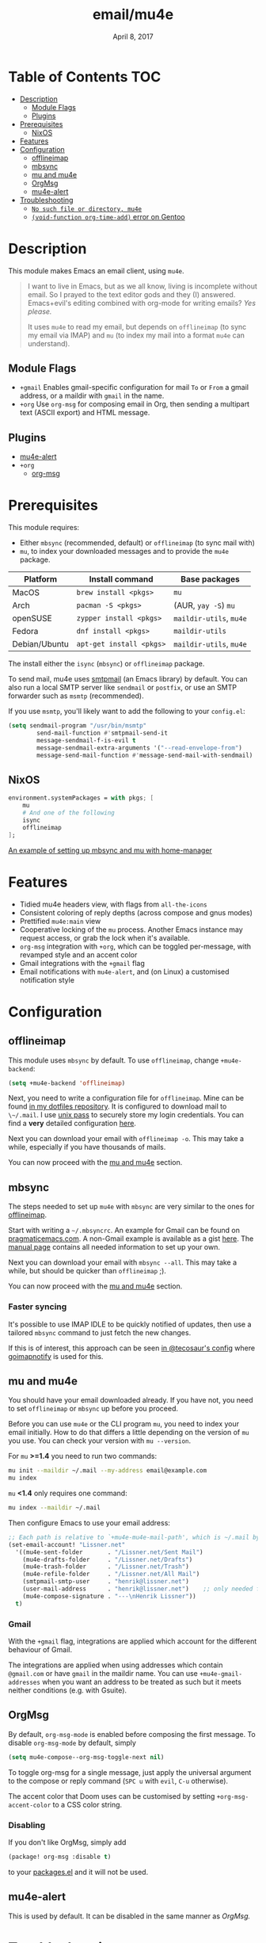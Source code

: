 #+TITLE:   email/mu4e
#+DATE:    April 8, 2017
#+SINCE:   v2.0
#+STARTUP: inlineimages

* Table of Contents :TOC:
- [[#description][Description]]
  - [[#module-flags][Module Flags]]
  - [[#plugins][Plugins]]
- [[#prerequisites][Prerequisites]]
  - [[#nixos][NixOS]]
- [[#features][Features]]
- [[#configuration][Configuration]]
  - [[#offlineimap][offlineimap]]
  - [[#mbsync][mbsync]]
  - [[#mu-and-mu4e][mu and mu4e]]
  - [[#orgmsg][OrgMsg]]
  - [[#mu4e-alert][mu4e-alert]]
- [[#troubleshooting][Troubleshooting]]
  - [[#no-such-file-or-directory-mu4e][=No such file or directory, mu4e=]]
  - [[#void-function-org-time-add-error-on-gentoo][~(void-function org-time-add)~ error on Gentoo]]

* Description
This module makes Emacs an email client, using ~mu4e~.

#+begin_quote
I want to live in Emacs, but as we all know, living is incomplete without email.
So I prayed to the text editor gods and they (I) answered. Emacs+evil's editing
combined with org-mode for writing emails? /Yes please./

It uses ~mu4e~ to read my email, but depends on ~offlineimap~ (to sync my email
via IMAP) and ~mu~ (to index my mail into a format ~mu4e~ can understand).
#+end_quote

** Module Flags
+ =+gmail= Enables gmail-specific configuration for mail ~To~ or ~From~ a gmail
  address, or a maildir with ~gmail~ in the name.
+ =+org= Use =org-msg= for composing email in Org, then sending a multipart text
  (ASCII export) and HTML message.

** Plugins
+ [[https://github.com/iqbalansari/mu4e-alert][mu4e-alert]]
+ =+org=
  + [[https://github.com/jeremy-compostella/org-msg][org-msg]]

* Prerequisites
This module requires:

+ Either ~mbsync~ (recommended, default) or ~offlineimap~ (to sync mail with)
+ ~mu~, to index your downloaded messages and to provide the ~mu4e~ package.

#+name: Install Matrix
| Platform      | Install command        | Base packages       |
|---------------+------------------------+---------------------|
| MacOS         | ~brew install <pkgs>~    | =mu=                  |
| Arch          | ~pacman -S <pkgs>~       | (AUR, ~yay -S~) =mu=    |
| openSUSE      | ~zypper install <pkgs>~  | =maildir-utils=, =mu4e= |
| Fedora        | ~dnf install <pkgs>~     | =maildir-utils=       |
| Debian/Ubuntu | ~apt-get install <pkgs>~ | =maildir-utils=, =mu4e= |

The install either the =isync= (=mbsync=) or =offlineimap= package.

To send mail, mu4e uses [[https://www.gnu.org/software/emacs/manual/html_mono/smtpmail.html][smtpmail]] (an Emacs library) by default.
You can also run a local SMTP server like =sendmail= or =postfix=, or use an SMTP
forwarder such as =msmtp= (recommended).

If you use =msmtp=, you'll likely want to add the following to your
=config.el=:
#+begin_src emacs-lisp
(setq sendmail-program "/usr/bin/msmtp"
        send-mail-function #'smtpmail-send-it
        message-sendmail-f-is-evil t
        message-sendmail-extra-arguments '("--read-envelope-from")
        message-send-mail-function #'message-send-mail-with-sendmail)
#+end_src

** NixOS
#+BEGIN_SRC nix
environment.systemPackages = with pkgs; [
    mu
    # And one of the following
    isync
    offlineimap
];
#+END_SRC

[[https://github.com/Emiller88/dotfiles/blob/5eaabedf1b141c80a8d32e1b496055231476f65e/modules/shell/mail.nix][An example of setting up mbsync and mu with home-manager]]

* Features
+ Tidied mu4e headers view, with flags from =all-the-icons=
+ Consistent coloring of reply depths (across compose and gnus modes)
+ Prettified =mu4e:main= view
+ Cooperative locking of the =mu= process. Another Emacs instance may request
  access, or grab the lock when it's available.
+ =org-msg= integration with =+org=, which can be toggled per-message, with revamped style and
  an accent color
+ Gmail integrations with the =+gmail= flag
+ Email notifications with =mu4e-alert=, and (on Linux) a customised notification style

* Configuration
** offlineimap
This module uses =mbsync= by default. To use =offlineimap=, change ~+mu4e-backend~:

#+BEGIN_SRC emacs-lisp
(setq +mu4e-backend 'offlineimap)
#+END_SRC

Next, you need to write a configuration file for =offlineimap=. Mine can be found
[[https://github.com/hlissner/dotfiles/blob/be0dce5dae8f3cbafaac0cc44269d84b4a742c46/shell/mu/][in my dotfiles repository]]. It is configured to download mail to ~\~/.mail~. I
use [[https://www.passwordstore.org/][unix pass]] to securely store my login credentials. You can find a *very*
detailed configuration [[https://github.com/OfflineIMAP/offlineimap/blob/master/offlineimap.conf][here]].

Next you can download your email with ~offlineimap -o~. This may take a while,
especially if you have thousands of mails.

You can now proceed with the [[#mu-and-mu4e][mu and mu4e]] section.

** mbsync
The steps needed to set up =mu4e= with =mbsync= are very similar to the ones for
[[#offlineimap][offlineimap]].

Start with writing a ~~/.mbsyncrc~. An example for Gmail can be found on
[[http://pragmaticemacs.com/emacs/migrating-from-offlineimap-to-mbsync-for-mu4e/][pragmaticemacs.com]]. A non-Gmail example is available as a gist [[https://gist.github.com/agraul/60977cc497c3aec44e10591f94f49ef0][here]]. The [[http://isync.sourceforge.net/mbsync.html][manual
page]] contains all needed information to set up your own.

Next you can download your email with ~mbsync --all~. This may take a while, but
should be quicker than =offlineimap= ;).

You can now proceed with the [[#mu-and-mu4e][mu and mu4e]] section.

*** Faster syncing
It's possible to use IMAP IDLE to be quickly notified of updates, then use a
tailored =mbsync= command to just fetch the new changes.

If this is of interest, this approach can be seen [[https://tecosaur.github.io/emacs-config/config.html#fetching][in @tecosaur's config]] where
[[https://gitlab.com/shackra/goimapnotify][goimapnotify]] is used for this.

** mu and mu4e
You should have your email downloaded already. If you have not, you need to set
=offlineimap= or =mbsync= up before you proceed.

Before you can use =mu4e= or the CLI program =mu=, you need to index your email
initially. How to do that differs a little depending on the version of =mu= you
use. You can check your version with ~mu --version~.

For =mu= *>=1.4* you need to run two commands:
#+BEGIN_SRC sh
mu init --maildir ~/.mail --my-address email@example.com
mu index
#+END_SRC

=mu= *<1.4* only requires one command:
#+BEGIN_SRC sh
mu index --maildir ~/.mail
#+END_SRC

Then configure Emacs to use your email address:

#+BEGIN_SRC emacs-lisp :tangle no
;; Each path is relative to `+mu4e-mu4e-mail-path', which is ~/.mail by default
(set-email-account! "Lissner.net"
  '((mu4e-sent-folder       . "/Lissner.net/Sent Mail")
    (mu4e-drafts-folder     . "/Lissner.net/Drafts")
    (mu4e-trash-folder      . "/Lissner.net/Trash")
    (mu4e-refile-folder     . "/Lissner.net/All Mail")
    (smtpmail-smtp-user     . "henrik@lissner.net")
    (user-mail-address      . "henrik@lissner.net")    ;; only needed for mu < 1.4
    (mu4e-compose-signature . "---\nHenrik Lissner"))
  t)
#+END_SRC

*** Gmail
With the =+gmail= flag, integrations are applied which account for the different
behaviour of Gmail.

The integrations are applied when using addresses which contain =@gmail.com= or
have =gmail= in the maildir name. You can use ~+mu4e-gmail-addresses~ when you want
an address to be treated as such but it meets neither conditions (e.g. with
Gsuite).

** OrgMsg
By default, ~org-msg-mode~ is enabled before composing the first message.
To disable ~org-msg-mode~ by default, simply
#+BEGIN_SRC emacs-lisp :tangle no
(setq mu4e-compose--org-msg-toggle-next nil)
#+END_SRC

To toggle org-msg for a single message, just apply the universal argument to the
compose or reply command (=SPC u= with ~evil~, =C-u= otherwise).

The accent color that Doom uses can be customised by setting
~+org-msg-accent-color~ to a CSS color string.

*** Disabling
If you don't like OrgMsg, simply add
#+begin_src emacs-lisp
(package! org-msg :disable t)
#+end_src
to your [[elisp:(find-file (expand-file-name "packages.el" doom-private-dir))][packages.el]] and it will not be used.

** mu4e-alert
This is used by default. It can be disabled in the same manner as [[*OrgMsg][OrgMsg.]]

* Troubleshooting
** =No such file or directory, mu4e=
You will get =No such file or directory, mu4e= errors if you don't run ~doom
sync~ after installing =mu= through your package manager.

Some times the the ~mu~ package does not include ~mu4e~ (*cough Ubuntu*).
if that's the case you will need to [[https://github.com/djcb/mu][install]] it and add it to your ~load-path~
you can do that by...
#+BEGIN_SRC emacs-lisp :tangle no
(add-to-list 'load-path "your/path/to/mu4e")
;; if you installed it using your package manager
(add-to-list 'load-path "/usr/share/emacs/site-lisp/mu4e")
;; if you built from source
(add-to-list 'load-path "/usr/local/share/emacs/site-lisp/mu4e")
#+END_SRC

If you have completely lost your install then you can use this handy command!

#+BEGIN_SRC  shell
find / -type d -iname '*mu4e*'
# I reccomend rerouting all of the error to /dev/null
find / -type d -iname '*mu4e*' 2> /dev/null
#+END_SRC

** ~(void-function org-time-add)~ error on Gentoo
Gentoo users will see this error because [[https://gitweb.gentoo.org/repo/gentoo.git/tree/net-mail/mu/files/70mu-gentoo.el#n2][the =net-mail/mu= package eagerly loads
=mu4e= (which pulls in =org=) much too early]]; before Emacs reads =~/.emacs.d=.
So early, that it loads the built-in version of org-mode, rather than the newer
version that Doom installs.

Later versions of the =net-mail/mu= package have [[https://gitweb.gentoo.org/repo/gentoo.git/commit/net-mail/mu?id=770e1fccb119fbce8ba6d16021a3598123f212ff][fixed this issue]], but you may
need to switch to the unstable build of =net-mail/mu= to see it.
